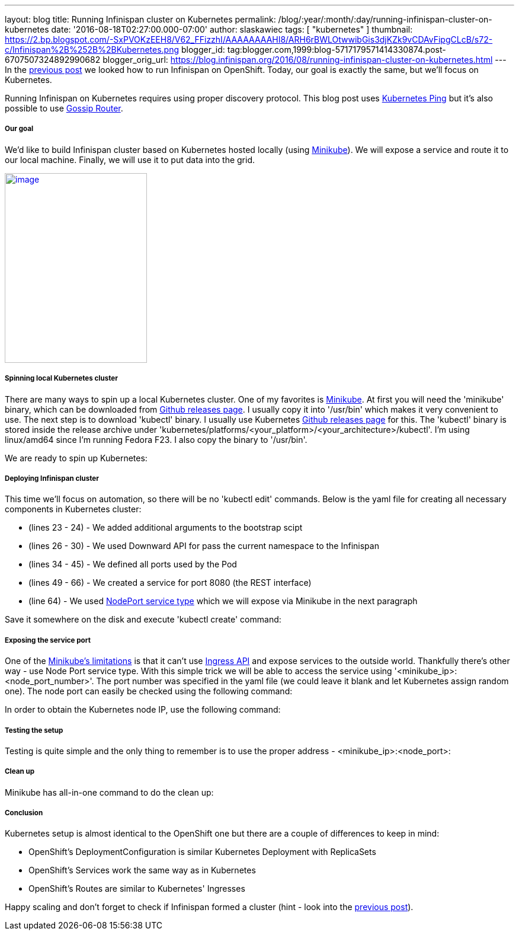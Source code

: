 ---
layout: blog
title: Running Infinispan cluster on Kubernetes
permalink: /blog/:year/:month/:day/running-infinispan-cluster-on-kubernetes
date: '2016-08-18T02:27:00.000-07:00'
author: slaskawiec
tags: [ "kubernetes" ]
thumbnail: https://2.bp.blogspot.com/-SxPVOKzEEH8/V62_FFizzhI/AAAAAAAAHI8/ARH6rBWLOtwwibGis3djKZk9vCDAvFipgCLcB/s72-c/Infinispan%2B%252B%2BKubernetes.png
blogger_id: tag:blogger.com,1999:blog-5717179571414330874.post-6707507324892990682
blogger_orig_url: https://blog.infinispan.org/2016/08/running-infinispan-cluster-on-kubernetes.html
---
In the
http://blog.infinispan.org/2016/08/running-infinispan-cluster-on-openshift.html[previous
post] we looked how to run Infinispan on OpenShift. Today, our goal is
exactly the same, but we'll focus on Kubernetes.

Running Infinispan on Kubernetes requires using proper discovery
protocol. This blog post uses
https://github.com/jgroups-extras/jgroups-kubernetes[Kubernetes Ping]
but it's also possible to use
http://blog.infinispan.org/2016/07/improved-infinispan-docker-image.html[Gossip
Router].

===== Our goal

We'd like to build Infinispan cluster based on Kubernetes hosted locally
(using https://github.com/kubernetes/minikube[Minikube]). We will expose
a service and route it to our local machine. Finally, we will use it to
put data into the grid.





https://2.bp.blogspot.com/-SxPVOKzEEH8/V62_FFizzhI/AAAAAAAAHI8/ARH6rBWLOtwwibGis3djKZk9vCDAvFipgCLcB/s1600/Infinispan%2B%252B%2BKubernetes.png[image:https://2.bp.blogspot.com/-SxPVOKzEEH8/V62_FFizzhI/AAAAAAAAHI8/ARH6rBWLOtwwibGis3djKZk9vCDAvFipgCLcB/s320/Infinispan%2B%252B%2BKubernetes.png[image,width=240,height=320]]





===== Spinning local Kubernetes cluster

There are many ways to spin up a local Kubernetes cluster. One of my
favorites is https://github.com/kubernetes/minikube[Minikube]. At first
you will need the 'minikube' binary, which can be downloaded from
https://github.com/kubernetes/minikube/releases[Github releases page]. I
usually copy it into '/usr/bin' which makes it very convenient to use.
The next step is to download 'kubectl' binary. I usually use Kubernetes
https://github.com/kubernetes/kubernetes/releases[Github releases page]
for this. The 'kubectl' binary is stored inside the release archive
under
'kubernetes/platforms/<your_platform>/<your_architecture>/kubectl'. I'm
using linux/amd64 since I'm running Fedora F23. I also copy the binary
to '/usr/bin'.



We are ready to spin up Kubernetes:





===== Deploying Infinispan cluster

This time we'll focus on automation, so there will be no 'kubectl edit'
commands. Below is the yaml file for creating all necessary components
in Kubernetes cluster:



* (lines 23 - 24) - We added additional arguments to the bootstrap scipt
* (lines 26 - 30) - We used Downward API for pass the current namespace
to the Infinispan
* (lines 34 - 45) - We defined all ports used by the Pod
* (lines 49 - 66) - We created a service for port 8080 (the REST
interface)
* (line 64) - We used
http://kubernetes.io/docs/user-guide/services/#type-nodeport[NodePort
service type] which we will expose via Minikube in the next paragraph



Save it somewhere on the disk and execute 'kubectl create' command:





===== Exposing the service port

One of the
https://github.com/kubernetes/minikube#known-issues[Minikube's
limitations] is that it can't use
http://kubernetes.io/docs/user-guide/ingress/[Ingress API] and expose
services to the outside world. Thankfully there's other way - use Node
Port service type. With this simple trick we will be able to access the
service using '<minikube_ip>:<node_port_number>'. The port number was
specified in the yaml file (we could leave it blank and let Kubernetes
assign random one). The node port can easily be checked using the
following command:




In order to obtain the Kubernetes node IP, use the following command:





===== Testing the setup

Testing is quite simple and the only thing to remember is to use the
proper address - <minikube_ip>:<node_port>:





===== Clean up

Minikube has all-in-one command to do the clean up:





===== Conclusion

Kubernetes setup is almost identical to the OpenShift one but there are
a couple of differences to keep in mind:

* OpenShift's DeploymentConfiguration is similar Kubernetes Deployment
with ReplicaSets
* OpenShift's Services work the same way as in Kubernetes
* OpenShift's Routes are similar to Kubernetes' Ingresses

Happy scaling and don't forget to check if Infinispan formed a cluster
(hint - look into the
http://blog.infinispan.org/2016/08/running-infinispan-cluster-on-openshift.html[previous
post]).
